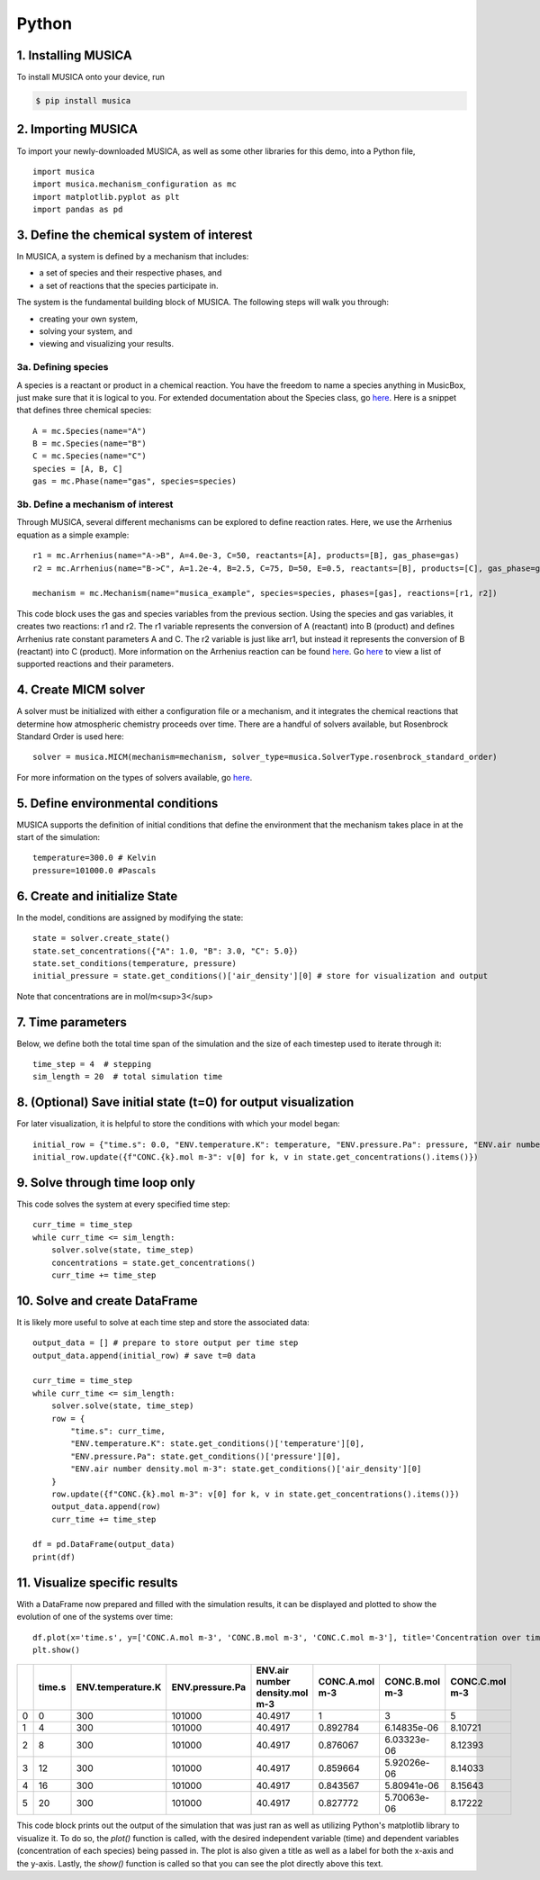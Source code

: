 Python
========

1. Installing MUSICA
------------------------
To install MUSICA onto your device, run

.. code-block:: console

    $ pip install musica

2. Importing MUSICA
---------------------
To import your newly-downloaded MUSICA, as well as some other libraries for this demo, into a Python file, ::

    import musica
    import musica.mechanism_configuration as mc
    import matplotlib.pyplot as plt
    import pandas as pd

3. Define the chemical system of interest
------------------------------------------
In MUSICA, a system is defined by a mechanism that includes:

- a set of species and their respective phases, and
- a set of reactions that the species participate in.

The system is the fundamental building block of MUSICA. The following steps will walk you through:

- creating your own system,
- solving your system, and
- viewing and visualizing your results.

3a. Defining species
~~~~~~~~~~~~~~~~~~~~~~~~
A species is a reactant or product in a chemical reaction. You have the freedom to name a species anything in MusicBox, just make sure that it is logical to you.
For extended documentation about the Species class, go `here <https://ncar.github.io/musica/api/python.html#musica.mechanism_configuration.Species>`_.
Here is a snippet that defines three chemical species::

    A = mc.Species(name="A")
    B = mc.Species(name="B")
    C = mc.Species(name="C")
    species = [A, B, C]
    gas = mc.Phase(name="gas", species=species)

3b. Define a mechanism of interest
~~~~~~~~~~~~~~~~~~~~~~~~~~~~~~~~~~~
Through MUSICA, several different mechanisms can be explored to define reaction rates. Here, we use the Arrhenius equation as a simple example::

    r1 = mc.Arrhenius(name="A->B", A=4.0e-3, C=50, reactants=[A], products=[B], gas_phase=gas)
    r2 = mc.Arrhenius(name="B->C", A=1.2e-4, B=2.5, C=75, D=50, E=0.5, reactants=[B], products=[C], gas_phase=gas)

    mechanism = mc.Mechanism(name="musica_example", species=species, phases=[gas], reactions=[r1, r2])

This code block uses the gas and species variables from the previous section.
Using the species and gas variables, it creates two reactions: r1 and r2.
The r1 variable represents the conversion of A (reactant) into B (product) and defines Arrhenius rate constant parameters A and C.
The r2 variable is just like arr1, but instead it represents the conversion of B (reactant) into C (product).
More information on the Arrhenius reaction can be found `here <https://ncar.github.io/musica/api/python.html#musica.mechanism_configuration.Arrhenius>`_.
Go `here <https://ncar.github.io/musica/api/python.html#module-musica.mechanism_configuration>`_ to view a list of supported reactions and their parameters.

4. Create MICM solver
----------------------
A solver must be initialized with either a configuration file or a mechanism, and it integrates the chemical reactions that determine how atmospheric chemistry proceeds over time.
There are a handful of solvers available, but Rosenbrock Standard Order is used here::

    solver = musica.MICM(mechanism=mechanism, solver_type=musica.SolverType.rosenbrock_standard_order)

For more information on the types of solvers available, go `here <https://ncar.github.io/micm/user_guide/solver_configurations.html>`_.

5. Define environmental conditions
-----------------------------------
MUSICA supports the definition of initial conditions that define the environment that the mechanism takes place in at the start of the simulation::

    temperature=300.0 # Kelvin
    pressure=101000.0 #Pascals

6. Create and initialize State
--------------------------------
In the model, conditions are assigned by modifying the state::

    state = solver.create_state()
    state.set_concentrations({"A": 1.0, "B": 3.0, "C": 5.0})
    state.set_conditions(temperature, pressure)
    initial_pressure = state.get_conditions()['air_density'][0] # store for visualization and output

Note that concentrations are in mol/m<sup>3</sup>

7. Time parameters
--------------------
Below, we define both the total time span of the simulation and the size of each timestep used to iterate through it::

    time_step = 4  # stepping
    sim_length = 20  # total simulation time

8. (Optional) Save initial state (t=0) for output visualization
-----------------------------------------------------------------
For later visualization, it is helpful to store the conditions with which your model began::

    initial_row = {"time.s": 0.0, "ENV.temperature.K": temperature, "ENV.pressure.Pa": pressure, "ENV.air number density.mol m-3": state.get_conditions()['air_density'][0]}
    initial_row.update({f"CONC.{k}.mol m-3": v[0] for k, v in state.get_concentrations().items()})

9. Solve through time loop only
-----------------------------------
This code solves the system at every specified time step::

    curr_time = time_step
    while curr_time <= sim_length:
        solver.solve(state, time_step)
        concentrations = state.get_concentrations()
        curr_time += time_step

10. Solve and create DataFrame
-------------------------------
It is likely more useful to solve at each time step and store the associated data::

    output_data = [] # prepare to store output per time step
    output_data.append(initial_row) # save t=0 data

    curr_time = time_step
    while curr_time <= sim_length:
        solver.solve(state, time_step)
        row = {
            "time.s": curr_time,
            "ENV.temperature.K": state.get_conditions()['temperature'][0],
            "ENV.pressure.Pa": state.get_conditions()['pressure'][0],
            "ENV.air number density.mol m-3": state.get_conditions()['air_density'][0]
        }
        row.update({f"CONC.{k}.mol m-3": v[0] for k, v in state.get_concentrations().items()})
        output_data.append(row)
        curr_time += time_step

    df = pd.DataFrame(output_data)
    print(df)

11. Visualize specific results
--------------------------------
With a DataFrame now prepared and filled with the simulation results, it can be displayed and plotted to show the evolution of one of the systems over time::

    df.plot(x='time.s', y=['CONC.A.mol m-3', 'CONC.B.mol m-3', 'CONC.C.mol m-3'], title='Concentration over time', ylabel='Concentration (mol m-3)', xlabel='Time (s)')
    plt.show()

+----+----------+---------------------+-------------------+----------------------------------+------------------+------------------+------------------+
|    |   time.s |   ENV.temperature.K |   ENV.pressure.Pa |   ENV.air number density.mol m-3 |   CONC.A.mol m-3 |   CONC.B.mol m-3 |   CONC.C.mol m-3 |
+====+==========+=====================+===================+==================================+==================+==================+==================+
|  0 |        0 |                 300 |            101000 |                          40.4917 |         1        |      3           |          5       |
+----+----------+---------------------+-------------------+----------------------------------+------------------+------------------+------------------+
|  1 |        4 |                 300 |            101000 |                          40.4917 |         0.892784 |      6.14835e-06 |          8.10721 |
+----+----------+---------------------+-------------------+----------------------------------+------------------+------------------+------------------+
|  2 |        8 |                 300 |            101000 |                          40.4917 |         0.876067 |      6.03323e-06 |          8.12393 |
+----+----------+---------------------+-------------------+----------------------------------+------------------+------------------+------------------+
|  3 |       12 |                 300 |            101000 |                          40.4917 |         0.859664 |      5.92026e-06 |          8.14033 |
+----+----------+---------------------+-------------------+----------------------------------+------------------+------------------+------------------+
|  4 |       16 |                 300 |            101000 |                          40.4917 |         0.843567 |      5.80941e-06 |          8.15643 |
+----+----------+---------------------+-------------------+----------------------------------+------------------+------------------+------------------+
|  5 |       20 |                 300 |            101000 |                          40.4917 |         0.827772 |      5.70063e-06 |          8.17222 |
+----+----------+---------------------+-------------------+----------------------------------+------------------+------------------+------------------+

.. image:: getting_started_output.png

This code block prints out the output of the simulation that was just ran as well as utilizing Python's matplotlib library to visualize it.
To do so, the *plot()* function is called, with the desired independent variable (time) and dependent variables (concentration of each species) being passed in.
The plot is also given a title as well as a label for both the x-axis and the y-axis.
Lastly, the *show()* function is called so that you can see the plot directly above this text.